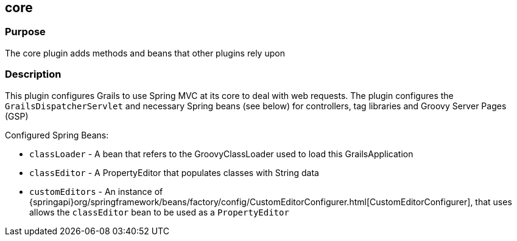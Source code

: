 
== core



=== Purpose


The core plugin adds methods and beans that other plugins rely upon


=== Description


This plugin configures Grails to use Spring MVC at its core to deal with web requests. The plugin configures the `GrailsDispatcherServlet` and necessary Spring beans (see below) for controllers, tag libraries and Groovy Server Pages (GSP)

Configured Spring Beans:

* `classLoader` - A bean that refers to the GroovyClassLoader used to load this GrailsApplication
* `classEditor` - A PropertyEditor that populates classes with String data
* `customEditors` - An instance of {springapi}org/springframework/beans/factory/config/CustomEditorConfigurer.html[CustomEditorConfigurer], that uses allows the `classEditor` bean to be used as a `PropertyEditor`
